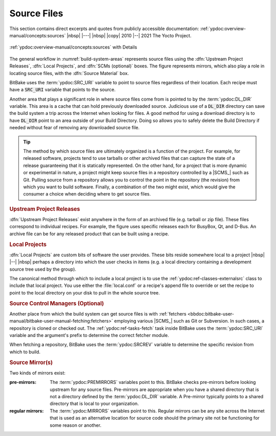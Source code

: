 .. Never add or change more than structure, instead edit content in files:
   *.rsti

Source Files
============

This section contains direct excerpts and quotes from publicly accessible
documentation: :ref:`ypdoc:overview-manual/concepts:sources`
|nbsp| |---| |nbsp| |copy| 2010 |--| 2021 The Yocto Project.

.. figure:: /source-files/overview-manual/source-input.png
   :name: source-files
   :figclass: align-center
   :align: center

   :ref:`ypdoc:overview-manual/concepts:sources`
   with Details

The general workflow in :numref:`build-system-areas` represents source files
using the :dfn:`Upstream Project Releases`, :dfn:`Local Projects`, and
:dfn:`SCMs (optional)` boxes. The figure represents mirrors, which also play
a role in locating source files, with the :dfn:`Source Material` box.

BitBake uses the :term:`ypdoc:SRC_URI` variable to point to source files
regardless of their location. Each recipe must have a :code:`SRC_URI`
variable that points to the source.

Another area that plays a significant role in where source files come from is
pointed to by the :term:`ypdoc:DL_DIR` variable. This area is a cache that can
hold previously downloaded source. Judicious use of a :code:`DL_DIR` directory
can save the build system a trip across the Internet when looking for files.
A good method for using a download directory is to have :code:`DL_DIR` point
to an area outside of your Build Directory. Doing so allows you to safely
delete the Build Directory if needed without fear of removing any downloaded
source file.

.. tip::

   The method by which source files are ultimately organized is a function
   of the project. For example, for released software, projects tend to use
   tarballs or other archived files that can capture the state of a release
   guaranteeing that it is statically represented. On the other hand, for a
   project that is more dynamic or experimental in nature, a project might
   keep source files in a repository controlled by a |SCMS_| such as Git.
   Pulling source from a repository allows you to control the point in the
   repository (the revision) from which you want to build software. Finally,
   a combination of the two might exist, which would give the consumer
   a choice when deciding where to get source files.

.. rubric:: Upstream Project Releases

:dfn:`Upstream Project Releases` exist anywhere in the form of an archived
file (e.g. tarball or zip file). These files correspond to individual recipes.
For example, the figure uses specific releases each for BusyBox, Qt, and
D-Bus. An archive file can be for any released product that can be built
using a recipe.

.. rubric:: Local Projects

:dfn:`Local Projects` are custom bits of software the user provides. These bits
reside somewhere local to a project |nbsp| |--| |nbsp| perhaps a directory into
which the user checks in items (e.g. a local directory containing a development
source tree used by the group).

The canonical method through which to include a local project is to use the
:ref:`ypdoc:ref-classes-externalsrc` class to include that local project. You
use either the :file:`local.conf` or a recipe's append file to override or set
the recipe to point to the local directory on your disk to pull in the whole
source tree.

.. rubric:: Source Control Managers (Optional)

Another place from which the build system can get source files is with
:ref:`fetchers <bbdoc:bitbake-user-manual/bitbake-user-manual-fetching:fetchers>`
employing various |SCMS_| such as Git or Subversion. In such cases, a
repository is cloned or checked out. The :ref:`ypdoc:ref-tasks-fetch` task
inside BitBake uses the :term:`ypdoc:SRC_URI` variable and the argument's
prefix to determine the correct fetcher module.

When fetching a repository, BitBake uses the :term:`ypdoc:SRCREV` variable to
determine the specific revision from which to build.

.. rubric:: Source Mirror(s)

Two kinds of mirrors exist:

:pre-mirrors:

   The :term:`ypdoc:PREMIRRORS` variables point to this. BitBake checks
   pre-mirrors before looking upstream for any source files. Pre-mirrors
   are appropriate when you have a shared directory that is not a directory
   defined by the :term:`ypdoc:DL_DIR` variable. A Pre-mirror typically points
   to a shared directory that is local to your organization.

:regular mirrors:

   The :term:`ypdoc:MIRRORS` variables point to this. Regular mirrors can be any
   site across the Internet that is used as an alternative location for source
   code should the primary site not be functioning for some reason or another.

.. Local variables:
   coding: utf-8
   mode: text
   mode: rst
   End:
   vim: fileencoding=utf-8 filetype=rst :
